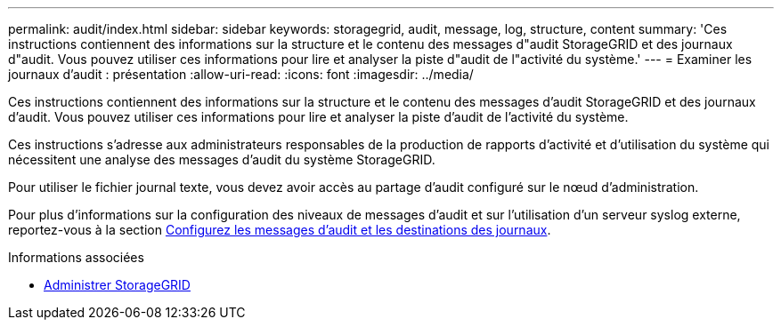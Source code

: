 ---
permalink: audit/index.html 
sidebar: sidebar 
keywords: storagegrid, audit, message, log, structure, content 
summary: 'Ces instructions contiennent des informations sur la structure et le contenu des messages d"audit StorageGRID et des journaux d"audit. Vous pouvez utiliser ces informations pour lire et analyser la piste d"audit de l"activité du système.' 
---
= Examiner les journaux d'audit : présentation
:allow-uri-read: 
:icons: font
:imagesdir: ../media/


[role="lead"]
Ces instructions contiennent des informations sur la structure et le contenu des messages d'audit StorageGRID et des journaux d'audit. Vous pouvez utiliser ces informations pour lire et analyser la piste d'audit de l'activité du système.

Ces instructions s'adresse aux administrateurs responsables de la production de rapports d'activité et d'utilisation du système qui nécessitent une analyse des messages d'audit du système StorageGRID.

Pour utiliser le fichier journal texte, vous devez avoir accès au partage d'audit configuré sur le nœud d'administration.

Pour plus d'informations sur la configuration des niveaux de messages d'audit et sur l'utilisation d'un serveur syslog externe, reportez-vous à la section xref:../monitor/configure-audit-messages.adoc[Configurez les messages d'audit et les destinations des journaux].

.Informations associées
* xref:../admin/index.adoc[Administrer StorageGRID]

